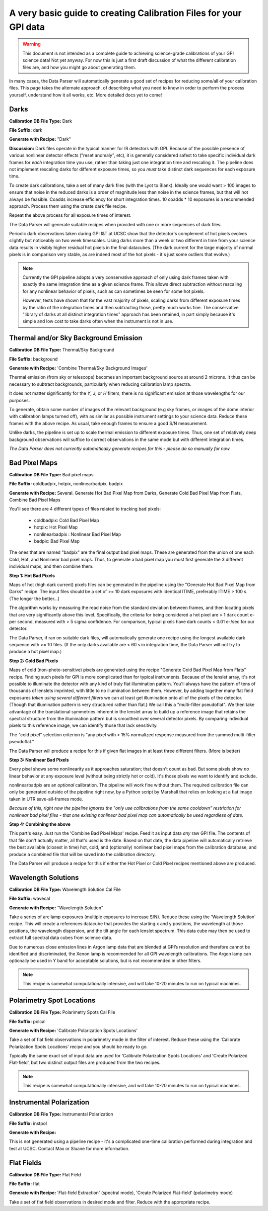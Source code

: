 .. _calibrations_howto:

A very basic guide to creating Calibration Files for your GPI data
######################################################################

.. warning::
     This document is not intended as a complete guide to achieving science-grade calibrations
     of your GPI science data! Not yet anyway. For now this is just a first draft discussion of
     what the different calibration files are, and how you might go about generating them. 


In many cases, the Data Parser will automatically generate a good set of recipes for reducing some/all of your calibration files.
This page takes the alternate approach, of describing what you need to know in order to perform the process yourself, understand how it all works, etc. 
More detailed
docs yet to come!


Darks
=======

**Calibration DB File Type:** Dark

**File Suffix:** dark

**Generate with Recipe:** "Dark"

**Discussion:** Dark files operate in the typical manner for IR detectors with GPI. Because of the possible presence of various nonlinear detector effects 
("reset anomaly", etc), it is generally considered safest to take specific individual dark frames for *each* integration time you use, rather than
taking just one integration time and rescaling it. The pipeline does not implement rescaling darks for different exposure times, so you *must* take distinct dark sequences for each exposure time. 

To create dark calibrations, take a set of many dark files (with the Lyot to Blank). Ideally one would
want > 100 images to ensure that noise in the reduced darks is a order of magnitude less than noise in the
science frames, but that will not always be feasible.  Coadds increase efficiency for short integration times. 10 coadds * 10 exposures is a recommended approach.  Process them using the create dark file recipe. 

Repeat the above process for all exposure times of interest. 

The Data Parser will generate suitable recipes when provided with one or more sequences of dark files. 

Periodic dark observations taken during GPI I&T at UCSC show that the detector's complement of 
hot pixels evolves slightly but noticeably on two week timescales. Using darks more than a week or two different in
time from your science data results in visibly higher residual hot pixels in the final datacubes. (The dark current for the large
majority of normal pixels is in comparison very stable, as are indeed most of the hot pixels - it's just some outliers that evolve.)

.. note::

  Currently the GPI pipeline adopts a very conservative approach of only using
  dark frames taken with exactly the same integration time as a given science
  frame. This allows direct subtraction without rescaling for any nonlinear
  behavior of pixels, such as can sometimes be seen for some hot pixels. 

  However, tests have shown that for the vast majority of pixels, scaling darks
  from different exposure times by the ratio of the integration times and then
  subtracting those, pretty much works fine. The conservative "library of darks
  at all distinct integration times" approach has been retained, in part simply
  because it's simple and low cost to take darks often when the instrument is
  not in use. 


Thermal and/or Sky Background Emission
=========================================


**Calibration DB File Type:** Thermal/Sky Background

**File Suffix:** background

**Generate with Recipe:**  'Combine Thermal/Sky Background Images'

Thermal emission (from sky or telescope) becomes an important background source at around 2 microns. 
It thus can be necessary to subtract backgrounds, particularly when reducing calibration lamp spectra. 

It does not matter significantly for the `Y`, `J`, or `H` filters; there is no
significant emission at those wavelengths for our purposes. 


To generate, obtain some number of images of the relevant background (e.g sky
frames, or images of the dome interior with calibration lamps turned off), with
as similar as possible instrument settings to your science data. Reduce these
frames with the above recipe.  As usual, take enough frames to ensure a good S/N measurement. 

Unlike darks, the pipeline is set up to scale thermal emission to different exposure
times. Thus, one set of relatively deep background observations will suffice to
correct observations in the same mode but with different integration times.  

*The Data Parser does not currently automatically generate recipes for this - please do so manually for now*


Bad Pixel Maps
===================

**Calibration DB File Type:**  Bad pixel maps

**File Suffix:** coldbadpix, hotpix, nonlinearbadpix, badpix

**Generate with Recipe:**  Several. Generate Hot Bad Pixel Map from Darks, Generate Cold Bad Pixel Map from Flats, Combine Bad Pixel Maps


You'll see there are 4 different types of files related to tracking bad pixels:

 * coldbadpix: Cold Bad Pixel Map
 * hotpix: Hot Pixel Map
 * nonlinearbadpix : Nonlinear Bad Pixel Map
 * badpix: Bad Pixel Map

The ones that are named "badpix" are the final output bad pixel maps. These 
are generated from the union of one each Cold, Hot, and Nonlinear bad pixel maps. Thus, 
to generate a bad pixel map you must first generate the 
3 different individual maps, and then combine them. 


**Step 1: Hot Bad Pixels**

Maps of hot (high dark current) pixels files can be generated in the pipeline using the "Generate Hot Bad Pixel Map
from Darks" recipe. The input files should be a set of >= 10 dark exposures with identical ITIME, 
preferably ITIME > 100 s. (The longer the better...)  

The algorithm works by measuring the read noise from the standard deviation between frames, and then
locating pixels that are very significantly above this level. Specifically, the criteria for being considered a hot pixel are > 1 dark count e- per second, measured with > 5 sigma confidence.  For comparison, typical pixels have dark counts < 0.01 e-/sec for our detector. 

The Data Parser, if ran on suitable dark files, will 
automatically generate one recipe using the longest available dark sequence with >= 10 files. (If the only darks available are < 60 s in integration time, the Data Parser will not try to produce a hot pixel map.)


**Step 2: Cold Bad Pixels**

Maps of cold (non-photo-sensitive) pixels are generated using the recipe
"Generate Cold Bad Pixel Map from Flats" recipe. Finding such pixels for GPI is
more complicated than for typical instruments. Because of the lenslet array,
it's not possible to illuminate the detector with any kind of truly flat
illumination pattern. You'll always have the pattern of tens of thousands of
lenslets imprinted, with little to no illumination between them.  However, by
adding together many flat field exposures *taken using several different
filters* we can at least get illumination onto all of the pixels of the
detector.  (Though that illumination pattern is very structured rather than
flat.) We call this a "multi-filter pseudoflat".  We then take advantage of 
the translational symmetries inherent in the
lenslet array to build up a reference image that retains the spectral structure from the illumination pattern but
is smoothed over several detector pixels. By comparing individual pixels to this reference image, we can identify those that lack sensitivity. 


The "cold pixel" selection criterion is  "any pixel with < 15% normalized response measured from the summed multi-filter pseudoflat." 

The Data Parser will produce a recipe for this if given flat images in at least three different filters. (More is better)

**Step 3: Nonlinear Bad Pixels**

Every pixel shows some nonlinearity as it approaches saturation; that doesn't count as bad. 
But some pixels show *no* linear behavior at any exposure level (without being strictly hot or cold). 
It's those pixels we want to identify and exclude. 

nonlinearbadpix are an *optional* calibration. The pipeline will work fine without them. 
The required calibration file can only be generated outside of the pipeline right now, by a Python script by Marshall that
relies on looking at a flat image taken in UTR save-all-frames mode. 

*Because of this, right now the pipeline ignores the "only use calibrations from the same cooldown"
restriction for nonlinear bad pixel files - that one existing nonlinear bad pixel map can automatically be
used regardless of date.*

**Step 4: Combining the above**

This part's easy. Just run the 'Combine Bad Pixel Maps' recipe. Feed it as
input data *any* raw GPI file. The contents of that file don't actually matter, all that's used is the date. 
Based on that date, the data pipeline will 
automatically retrieve the best available (closest in time) hot, cold, and (optionally) nonlinear bad pixel
maps from the calibration database, and produce a combined file that will be
saved into the calibration directory. 

The Data Parser will produce a recipe for this if either the Hot Pixel or Cold Pixel recipes mentioned above are produced. 


Wavelength Solutions
========================

**Calibration DB File Type:** Wavelength Solution Cal File

**File Suffix:** wavecal

**Generate with Recipe:** "Wavelength Solution"

Take a series of arc lamp exposures (multiple exposures to increase S/N). Reduce these using the 'Wavelength Solution' recipe. This will create a references datacube that provides the starting x and y positions, the wavelength at those positions, the wavelength dispersion, and the tilt angle for each lenslet spectrum. This data cube may then be used to extract full spectral data cubes from science data.

Due to numerous close emission lines in Argon lamp data that are blended at GPI’s resolution and therefore cannot be identified and discriminated, the Xenon lamp is recommended for all GPI wavelength calibrations. The Argon lamp can optionally be used in Y band for acceptable solutions, but is not recommended in other filters.

.. note::
        This recipe is somewhat computationally intensive, and will take 10-20 minutes to run on typical machines. 



Polarimetry Spot Locations
============================

**Calibration DB File Type:** Polarimetry Spots Cal File

**File Suffix:** polcal

**Generate with Recipe:** 'Calibrate Polarization Spots Locations'


Take a set of flat field observations in polarimetry mode in the filter of interest.  Reduce these
using the 'Calibrate Polarization Spots Locations' recipe and you should be ready to go. 

Typically the same exact set of input data are used for 'Calibrate Polarization Spots Locations' and 
'Create Polarized Flat-field', but two distinct output files are produced from the two recipes. 

.. note::
        This recipe is somewhat computationally intensive, and will take 10-20 minutes to run on typical machines. 

Instrumental Polarization
============================

**Calibration DB File Type:** Instrumental Polarization

**File Suffix:** instpol

**Generate with Recipe:**

This is not generated using a pipeline recipe - it's a complicated one-time calibration performed during
integration and test at UCSC. Contact Max or Sloane for more information. 


Flat Fields
==============

**Calibration DB File Type:** Flat Field

**File Suffix:** flat

**Generate with Recipe:** 'Flat-field Extraction' (spectral mode), 'Create Polarized Flat-field' (polarimetry mode)


Take a set of flat field observations in desired mode and filter. Reduce with the appropriate recipe. 


